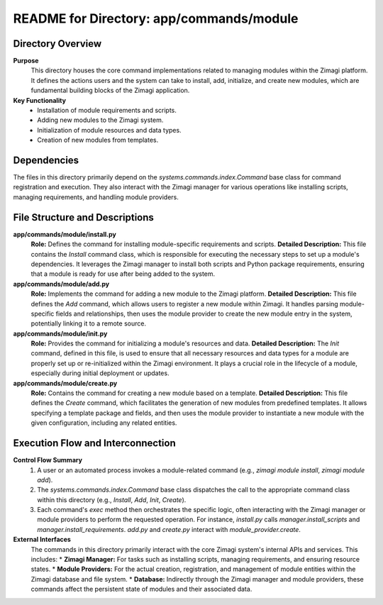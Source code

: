 =====================================================
README for Directory: app/commands/module
=====================================================

Directory Overview
------------------

**Purpose**
   This directory houses the core command implementations related to managing modules within the Zimagi platform. It defines the actions users and the system can take to install, add, initialize, and create new modules, which are fundamental building blocks of the Zimagi application.

**Key Functionality**
   *  Installation of module requirements and scripts.
   *  Adding new modules to the Zimagi system.
   *  Initialization of module resources and data types.
   *  Creation of new modules from templates.


Dependencies
-------------------------

The files in this directory primarily depend on the `systems.commands.index.Command` base class for command registration and execution. They also interact with the Zimagi manager for various operations like installing scripts, managing requirements, and handling module providers.


File Structure and Descriptions
-------------------------------

**app/commands/module/install.py**
     **Role:** Defines the command for installing module-specific requirements and scripts.
     **Detailed Description:** This file contains the `Install` command class, which is responsible for executing the necessary steps to set up a module's dependencies. It leverages the Zimagi manager to install both scripts and Python package requirements, ensuring that a module is ready for use after being added to the system.

**app/commands/module/add.py**
     **Role:** Implements the command for adding a new module to the Zimagi platform.
     **Detailed Description:** This file defines the `Add` command, which allows users to register a new module within Zimagi. It handles parsing module-specific fields and relationships, then uses the module provider to create the new module entry in the system, potentially linking it to a remote source.

**app/commands/module/init.py**
     **Role:** Provides the command for initializing a module's resources and data.
     **Detailed Description:** The `Init` command, defined in this file, is used to ensure that all necessary resources and data types for a module are properly set up or re-initialized within the Zimagi environment. It plays a crucial role in the lifecycle of a module, especially during initial deployment or updates.

**app/commands/module/create.py**
     **Role:** Contains the command for creating a new module based on a template.
     **Detailed Description:** This file defines the `Create` command, which facilitates the generation of new modules from predefined templates. It allows specifying a template package and fields, and then uses the module provider to instantiate a new module with the given configuration, including any related entities.


Execution Flow and Interconnection
----------------------------------

**Control Flow Summary**
   1.  A user or an automated process invokes a module-related command (e.g., `zimagi module install`, `zimagi module add`).
   2.  The `systems.commands.index.Command` base class dispatches the call to the appropriate command class within this directory (e.g., `Install`, `Add`, `Init`, `Create`).
   3.  Each command's `exec` method then orchestrates the specific logic, often interacting with the Zimagi manager or module providers to perform the requested operation. For instance, `install.py` calls `manager.install_scripts` and `manager.install_requirements`. `add.py` and `create.py` interact with `module_provider.create`.

**External Interfaces**
   The commands in this directory primarily interact with the core Zimagi system's internal APIs and services. This includes:
   *   **Zimagi Manager:** For tasks such as installing scripts, managing requirements, and ensuring resource states.
   *   **Module Providers:** For the actual creation, registration, and management of module entities within the Zimagi database and file system.
   *   **Database:** Indirectly through the Zimagi manager and module providers, these commands affect the persistent state of modules and their associated data.
